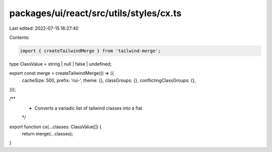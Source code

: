packages/ui/react/src/utils/styles/cx.ts
========================================

Last edited: 2022-07-15 16:27:40

Contents:

.. code-block:: ts

    import { createTailwindMerge } from 'tailwind-merge';

type ClassValue = string | null | false | undefined;

export const merge = createTailwindMerge(() => ({
  cacheSize: 500,
  prefix: 'rui-',
  theme: {},
  classGroups: {},
  conflictingClassGroups: {},
}));

/**
 * Converts a variadic list of tailwind classes into a flat
 */
export function cx(...classes: ClassValue[]) {
  return merge(...classes);
}


